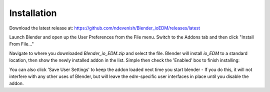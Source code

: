 
Installation
============

Download the latest release at: https://github.com/ndevenish/Blender_ioEDM/releases/latest

Launch Blender and open up the User Preferences from the File menu. Switch to
the Addons tab and then click "Install From File..."

.. image:: images/installation_fromfile.png

Navigate to where you downloaded `Blender_io_EDM.zip` and select the file.
Blender will install `io_EDM` to a standard location, then show the newly
installed addon in the list. Simple then check the 'Enabled' box to 
finish installing:

.. image:: images/installation_enable.png

You can also click 'Save User Settings' to keep the addon loaded next time you
start blender - If you do this, it will not interfere with any other uses of
Blender, but will leave the edm-specific user interfaces in place until you
disable the addon.
